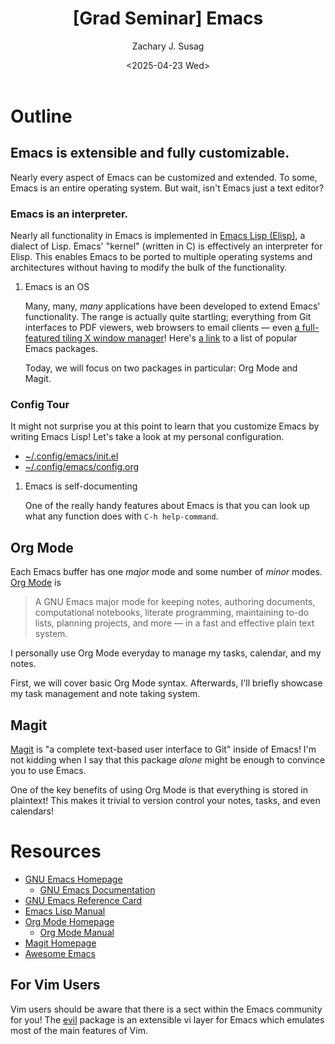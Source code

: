#+TITLE: [Grad Seminar] Emacs
#+AUTHOR: Zachary J. Susag
#+DATE: <2025-04-23 Wed>

* Outline

** Emacs is extensible and fully customizable.
Nearly every aspect of Emacs can be customized and extended. To some, Emacs is
an entire operating system. But wait, isn't Emacs just a text editor?

*** Emacs is an interpreter.
Nearly all functionality in Emacs is implemented in [[https://en.wikipedia.org/wiki/Emacs_Lisp][Emacs Lisp (Elisp)]], a
dialect of Lisp. Emacs' "kernel" (written in C) is effectively an interpreter
for Elisp. This enables Emacs to be ported to multiple operating systems and
architectures without having to modify the bulk of the functionality.

**** Emacs is an OS
Many, many, /many/ applications have been developed to extend Emacs'
functionality. The range is actually quite startling; everything from Git
interfaces to PDF viewers, web browsers to email clients --- even [[https://github.com/emacs-exwm/exwm][a
full-featured tiling X window manager]]! Here's [[https://github.com/emacs-tw/awesome-emacs][a link]] to a list of popular Emacs
packages.

Today, we will focus on two packages in particular: Org Mode and Magit.

*** Config Tour
It might not surprise you at this point to learn that you customize Emacs by
writing Emacs Lisp! Let's take a look at my personal configuration.

- [[file:~/.config/emacs/init.el][~/.config/emacs/init.el]]
- [[file:~/.config/emacs/config.org][~/.config/emacs/config.org]]

**** Emacs is self-documenting
One of the really handy features about Emacs is that you can look up what any
function does with =C-h help-command=.

** Org Mode
Each Emacs buffer has one /major/ mode and some number of /minor/ modes. [[https://orgmode.org/][Org Mode]] is
#+begin_quote
A GNU Emacs major mode for keeping notes, authoring documents, computational
notebooks, literate programming, maintaining to-do lists, planning projects, and
more — in a fast and effective plain text system.
#+end_quote

I personally use Org Mode everyday to manage my tasks, calendar, and my notes.

First, we will cover basic Org Mode syntax. Afterwards, I'll briefly showcase my
task management and note taking system.

** Magit
[[https://magit.vc/][Magit]] is "a complete text-based user interface to Git" inside of Emacs! I'm not
kidding when I say that this package /alone/ might be enough to convince you to
use Emacs.

One of the key benefits of using Org Mode is that everything is stored in
plaintext! This makes it trivial to version control your notes, tasks, and even
calendars!

* Resources
- [[https://www.gnu.org/software/emacs/][GNU Emacs Homepage]]
  - [[https://www.gnu.org/software/emacs/manual/html_node/emacs/index.html][GNU Emacs Documentation]]
- [[https://www.gnu.org/software/emacs/refcards/pdf/refcard.pdf][GNU Emacs Reference Card]]
- [[https://www.gnu.org/software/emacs/manual/html_node/elisp/index.html][Emacs Lisp Manual]]
- [[https://orgmode.org/][Org Mode Homepage]]
  - [[https://orgmode.org/manuals.html][Org Mode Manual]]
- [[https://magit.vc/][Magit Homepage]]
- [[https://github.com/emacs-tw/awesome-emacs][Awesome Emacs]]

** For Vim Users
Vim users should be aware that there is a sect within the Emacs community for
you! The [[https://github.com/emacs-evil/evil][evil]] package is an extensible vi layer for Emacs which emulates most of
the main features of Vim.
